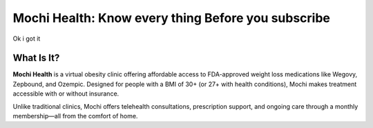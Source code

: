Mochi Health: Know every thing Before you subscribe
===================================================
.. meta::
   :msvalidate.01: BFF40CA8D143BAFDF58796E4E025829B
   :google-site-verification: VD279M_GngGCAqPG6jAJ9MtlNRCU9GusRHzkw__wRkA
   :description: Learn how Mochi Health is helping Americans manage obesity through affordable weight loss medications, virtual care, and insurance support. Discover eligibility, how it works, and where to apply.

.. image:: blank.png
   :width: 350px
   :align: center
   :height: 100px

.. image:: know-more.png
   :width: 350px
   :align: center
   :height: 100px
   :alt: mochi helth
   :target: https://www.google.com/

.. image:: blank.png
   :width: 350px
   :align: center
   :height: 100px


Ok i got it

What Is It?
-----------

**Mochi Health** is a virtual obesity clinic offering affordable access to FDA-approved weight loss medications like Wegovy, Zepbound, and Ozempic. Designed for people with a BMI of 30+ (or 27+ with health conditions), Mochi makes treatment accessible with or without insurance.

Unlike traditional clinics, Mochi offers telehealth consultations, prescription support, and ongoing care through a monthly membership—all from the comfort of home.

